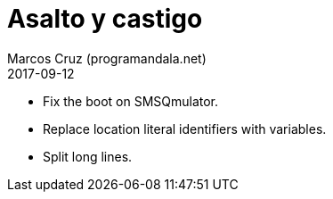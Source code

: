 = Asalto y castigo
:author: Marcos Cruz (programandala.net)
:revdate: 2017-09-12

- Fix the boot on SMSQmulator.
- Replace location literal identifiers with variables.
- Split long lines.
 
